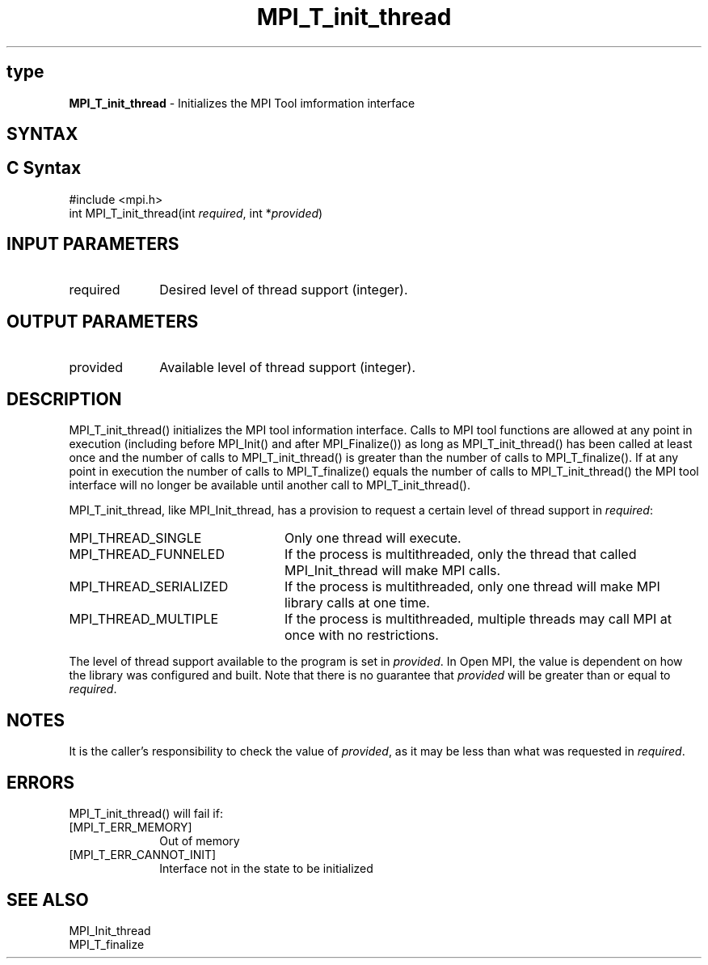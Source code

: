.\" -*- nroff -*-
.\" Copyright 2013 Los Alamos National Security, LLC. All rights reserved.
.\" Copyright 2006-2008 Sun Microsystems, Inc.
.\" Copyright (c) 1996 Thinking Machines Corporation
.\" Copyright (c) 2010 Cisco Systems, Inc.  All rights reserved.
.\" $COPYRIGHT$
.TH MPI_T_init_thread 3 "Nov 12, 2018" "4.0.0" "Open MPI"
.
.SH type
\fBMPI_T_init_thread\fP \- Initializes the MPI Tool imformation interface
.
.SH SYNTAX
.ft R
.
.SH C Syntax
.nf
#include <mpi.h>
int MPI_T_init_thread(int \fIrequired\fP, int *\fIprovided\fP)

.fi
.SH INPUT PARAMETERS
.ft R
.TP 1i
required
Desired level of thread support (integer).
.
.
.SH OUTPUT PARAMETERS
.ft R
.TP 1i
provided
Available level of thread support (integer).
.
.
.SH DESCRIPTION
.ft R
MPI_T_init_thread() initializes the MPI tool information interface. Calls to MPI tool functions
are allowed at any point in execution (including before MPI_Init() and after MPI_Finalize()) as
long as MPI_T_init_thread() has been called at least once and the number of calls to
MPI_T_init_thread() is greater than the number of calls to MPI_T_finalize(). If at any point in
execution the number of calls to MPI_T_finalize() equals the number of calls to
MPI_T_init_thread() the MPI tool interface will no longer be available until another call to
MPI_T_init_thread().

.sp
MPI_T_init_thread, like MPI_Init_thread, has a provision to request a
certain level of thread support in \fIrequired\fP:
.TP 2.4i
MPI_THREAD_SINGLE
Only one thread will execute.
.TP 2.4i
MPI_THREAD_FUNNELED
If the process is multithreaded, only the thread that called
MPI_Init_thread will make MPI calls.
.TP 2.4i
MPI_THREAD_SERIALIZED
If the process is multithreaded, only one thread will make MPI library
calls at one time.
.TP 2.4i
MPI_THREAD_MULTIPLE
If the process is multithreaded, multiple threads may call MPI at once
with no restrictions.
.
.PP
The level of thread support available to the program is set in
\fIprovided\fP. In Open MPI, the value is dependent on how the library was
configured and built. Note that there is no guarantee that
\fIprovided\fP will be greater than or equal to \fIrequired\fP.
.
.SH NOTES
.ft R
It is the caller's responsibility to check the value of \fIprovided\fP,
as it may be less than what was requested in \fIrequired\fP.

.SH ERRORS
.ft R
MPI_T_init_thread() will fail if:
.TP 1i
[MPI_T_ERR_MEMORY]
Out of memory
.TP 1i
[MPI_T_ERR_CANNOT_INIT]
Interface not in the state to be initialized

.SH SEE ALSO
.ft R
.nf
MPI_Init_thread
MPI_T_finalize

